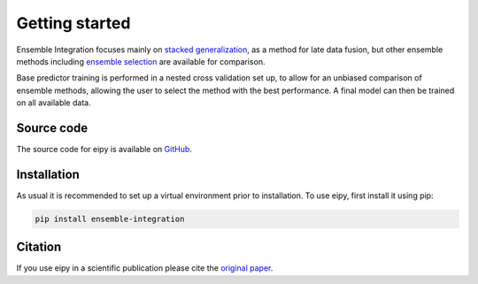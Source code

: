 Getting started
===============

Ensemble Integration focuses mainly on
`stacked generalization <https://www.sciencedirect.com/science/article/abs/pii/S0893608005800231>`_,
as a method for late data fusion, but other ensemble methods including 
`ensemble selection <https://dl.acm.org/doi/10.1145/1015330.1015432>`_ are available for
comparison. 

Base predictor training is performed in a nested cross validation set up, to allow for an unbiased comparison
of ensemble methods, allowing the user to select the method with the best performance. 
A final model can then be trained on all available data.

Source code
-----------

The source code for eipy is available on `GitHub <https://github.com/03bennej/ei-python.git>`_.

Installation
------------

As usual it is recommended to set up a virtual environment prior to installation. 
To use eipy, first install it using pip:

.. code-block:: console

   pip install ensemble-integration

Citation
--------

If you use eipy in a scientific publication please cite the `original paper <https://doi.org/10.1093/bioadv/vbac065>`_.

